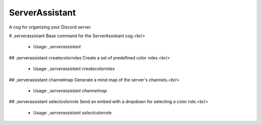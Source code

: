 ServerAssistant
===============

A cog for organizing your Discord server.

# ,serverassistant
Base command for the ServerAssistant cog.<br/>
 - Usage: `,serverassistant`


## ,serverassistant createcolorroles
Create a set of predefined color roles.<br/>
 - Usage: `,serverassistant createcolorroles`


## ,serverassistant channelmap
Generate a mind map of the server's channels.<br/>
 - Usage: `,serverassistant channelmap`


## ,serverassistant selectcolorrole
Send an embed with a dropdown for selecting a color role.<br/>
 - Usage: `,serverassistant selectcolorrole`



